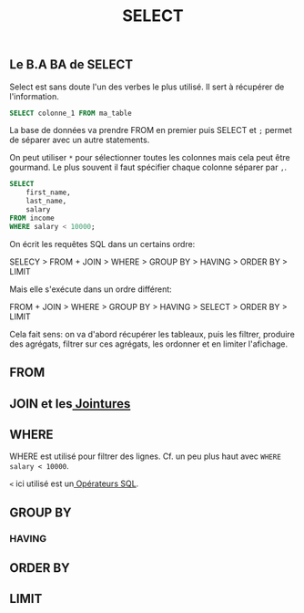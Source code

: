 #+title: SELECT

** Le B.A BA de SELECT

Select est sans doute l'un des verbes le plus utilisé. Il sert à récupérer de l'information.

#+name: select_basic
#+begin_src sql
  SELECT colonne_1 FROM ma_table
#+end_src

La base de données va prendre FROM en premier puis SELECT et ~;~ permet de séparer avec un autre statements.

On peut utiliser ~*~ pour sélectionner toutes les colonnes mais cela peut être gourmand. Le plus souvent il faut spécifier chaque colonne séparer par ~,~.


#+name: select_basic
#+begin_src sql
SELECT
    first_name,
    last_name,
    salary
FROM income
WHERE salary < 10000;
#+end_src


On écrit les requêtes SQL dans un certains ordre:

SELECY > FROM + JOIN > WHERE > GROUP BY > HAVING > ORDER BY > LIMIT

Mais elle s'exécute dans un ordre différent:

FROM + JOIN > WHERE > GROUP BY > HAVING > SELECT > ORDER BY > LIMIT

Cela fait sens: on va d'abord récupérer les tableaux, puis les filtrer, produire des agrégats, filtrer sur ces agrégats, les ordonner et en limiter l'afichage.


** FROM

** JOIN et les[[id:8fe684d1-89e7-4334-b3e8-4c666bb4a659][ Jointures]]

** WHERE

WHERE est utilisé pour filtrer des lignes. Cf. un peu plus haut avec ~WHERE salary < 10000~.

~<~ ici utilisé est un[[id:5622cd55-8baa-4095-9962-fbd311bc7a4f][ Opérateurs SQL]].

** GROUP BY

*** HAVING

**  ORDER BY

** LIMIT
